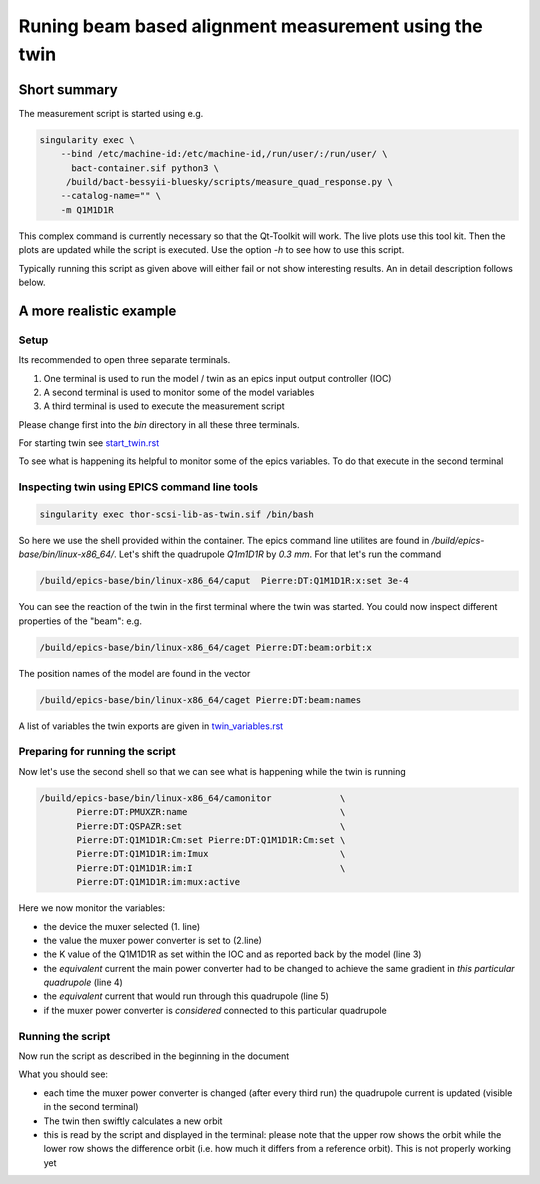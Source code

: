 Runing beam based alignment measurement using the twin
======================================================


Short summary
-------------

The measurement script is started using e.g.

.. code:: shell

    singularity exec \
        --bind /etc/machine-id:/etc/machine-id,/run/user/:/run/user/ \
          bact-container.sif python3 \
	 /build/bact-bessyii-bluesky/scripts/measure_quad_response.py \
	--catalog-name="" \
	-m Q1M1D1R

This complex command is currently necessary so that the Qt-Toolkit will work.
The live plots use this tool kit. Then the plots are updated while the
script is executed. Use the option `-h` to see how to use this script.

Typically running this script as given above will either fail or not
show interesting results. An in detail description follows below.


A more realistic example
------------------------


Setup
~~~~~




Its recommended to open three separate terminals.

1. One terminal is used to run the model / twin as an epics input output controller (IOC)
2. A second terminal is used to monitor some of the model variables
3. A third terminal is used to execute the measurement script


Please change first into the `bin` directory in all these three terminals.


For starting twin see `start_twin.rst`_

.. _`start_twin.rst` : start_twin.rst


To see what is happening its helpful to monitor some of the epics variables.
To do that execute in the second terminal


Inspecting twin using EPICS command line tools
~~~~~~~~~~~~~~~~~~~~~~~~~~~~~~~~~~~~~~~~~~~~~~

.. code:: shell

    singularity exec thor-scsi-lib-as-twin.sif /bin/bash


So here we use the shell provided within the container. The epics command line utilites are found
in `/build/epics-base/bin/linux-x86_64/`. Let's shift the quadrupole `Q1m1D1R` by `0.3 mm`.
For that let's run the command

.. code:: shell

   /build/epics-base/bin/linux-x86_64/caput  Pierre:DT:Q1M1D1R:x:set 3e-4


You can see the reaction of the twin in the first terminal where the twin was started. You could
now inspect different properties of the "beam": e.g.

.. code:: shell

   /build/epics-base/bin/linux-x86_64/caget Pierre:DT:beam:orbit:x


The position names of the model are found in the vector

.. code:: shell

   /build/epics-base/bin/linux-x86_64/caget Pierre:DT:beam:names

A list of variables the twin exports are given in  `twin_variables.rst`_

.. _`twin_variables.rst` : twin_variables.rst



Preparing for running the script
~~~~~~~~~~~~~~~~~~~~~~~~~~~~~~~~

Now let's use the second shell so that we can see what is happening while the twin is running

.. code:: shell

   /build/epics-base/bin/linux-x86_64/camonitor             \
	  Pierre:DT:PMUXZR:name                             \
          Pierre:DT:QSPAZR:set                              \
          Pierre:DT:Q1M1D1R:Cm:set Pierre:DT:Q1M1D1R:Cm:set \
          Pierre:DT:Q1M1D1R:im:Imux                         \
          Pierre:DT:Q1M1D1R:im:I                            \
          Pierre:DT:Q1M1D1R:im:mux:active


Here we now monitor the variables:

* the device the muxer selected (1. line)
* the value the muxer power converter is set to (2.line)
* the K  value of the Q1M1D1R as set within the IOC and as
  reported back by the model (line 3)
* the *equivalent* current the main power converter had
  to be changed to achieve the same gradient in
  *this particular quadrupole* (line 4)
* the  *equivalent* current that would run through this
  quadrupole (line 5)
* if the muxer power converter is *considered* connected
  to this particular quadrupole


Running the script
~~~~~~~~~~~~~~~~~~

Now run the script as described in the beginning in the document

What you should see:

* each time the muxer power converter is changed (after every third run)
  the quadrupole current is updated (visible in the second terminal)
* The twin then swiftly calculates a new orbit
* this is read by the script and displayed in the terminal:
  please note that the upper row shows the orbit while the
  lower row shows the difference orbit (i.e. how much it differs
  from a reference orbit). This is not properly working yet
